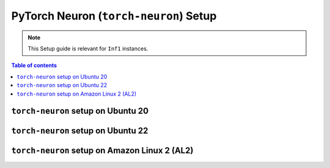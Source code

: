 .. _setup-torch-neuron:

PyTorch Neuron (``torch-neuron``) Setup
=======================================

.. note::
   This Setup guide is relevant for ``Inf1`` instances.


.. contents:: Table of contents
   :local:
   :depth: 2



``torch-neuron`` setup on Ubuntu 20
------------------------------------

.. card:: Ubuntu 20 (Ubuntu20 AMI)
        :link: setup-torch-neuron-u20
        :link-type: ref
        :class-body: sphinx-design-class-title-small

.. card:: Ubuntu 20 (DLAMI Base AMI)
        :link: setup-torch-neuron-u20-base-dlami
        :link-type: ref
        :class-body: sphinx-design-class-title-small

.. card:: Ubuntu 20 (DLAMI Pytorch AMI)
        :link: setup-torch-neuron-u20-pytorch-dlami
        :link-type: ref
        :class-body: sphinx-design-class-title-small

``torch-neuron`` setup on Ubuntu 22
-----------------------------------

.. card:: Ubuntu 22 (Ubuntu22 AMI)
        :link: setup-torch-neuron-u22
        :link-type: ref
        :class-body: sphinx-design-class-title-small


``torch-neuron`` setup on Amazon Linux 2 (AL2)
----------------------------------------------


.. card:: Amazon Linux 2 (Amazon Linux 2 AMI)
        :link: setup-torch-neuron-al2
        :link-type: ref
        :class-body: sphinx-design-class-title-small

.. card:: Amazon Linux 2  (DLAMI Base AMI)
        :link: setup-torch-neuron-al2-base-dlami
        :link-type: ref
        :class-body: sphinx-design-class-title-small

.. card:: Amazon Linux 2 (DLAMI Pytorch AMI)
        :link: setup-torch-neuron-al2-pytorch-dlami
        :link-type: ref
        :class-body: sphinx-design-class-title-small
